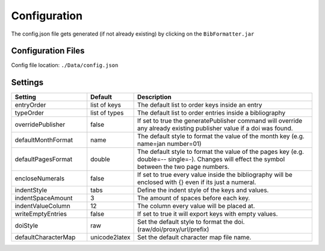 =============
Configuration
=============

The config.json file gets generated (if not already existing) by clicking on the ``BibFormatter.jar``

Configuration Files
===================

Config file location: ``./Data/config.json``


Settings
========

.. csv-table::
    :header: Setting, Default, Description
    :widths: 12, 5, 30

    entryOrder,"list of keys","The default list to order keys inside an entry"
    typeOrder,"list of types","The default list to order entries inside a bibliography"
    overridePublisher,false,"If set to true the generatePublisher command will override any already existing publisher value if a doi was found."
    defaultMonthFormat,"name","The default style to format the value of the month key (e.g. name=jan number=01)"
    defaultPagesFormat,"double","The default style to format the value of the pages key (e.g. double=-- single=-). Changes will effect the symbol between the two page numbers."
    encloseNumerals,false,"If set to true every value inside the bibliography will be enclosed with {} even if its just a numeral."
    indentStyle,"tabs","Define the indent style of the keys and values."
    indentSpaceAmount,3,"The amount of spaces before each key."
    indentValueColumn,12,"The column every value will be placed at."
    writeEmptyEntries,false,"If set to true it will export keys with empty values."
    doiStyle,"raw","Set the default style to format the doi. (raw/doi/proxy/url/prefix)"
    defaultCharacterMap,"unicode2latex","Set the default character map file name."
